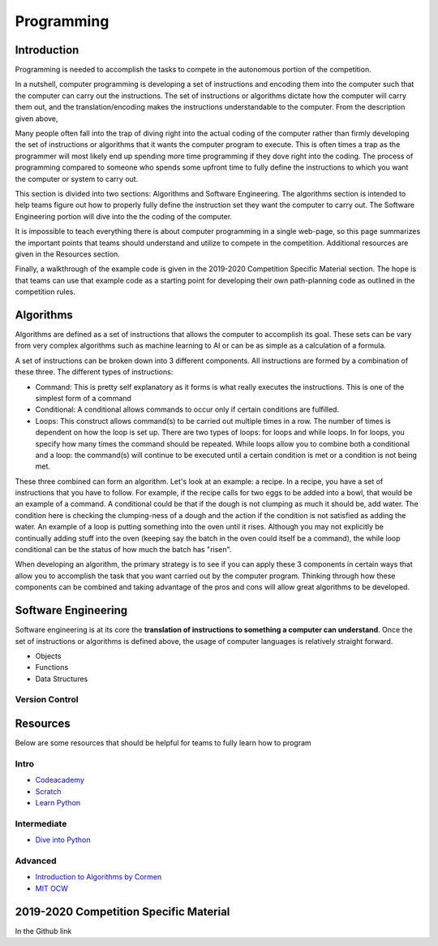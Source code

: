 Programming
=============

Introduction
*********

Programming is needed to accomplish the tasks to compete in the autonomous portion of the competition.

In a nutshell, computer programming is developing a set of instructions and encoding them into the computer such that the computer can carry out the instructions. The set of instructions or algorithms dictate how the computer will carry them out, and the translation/encoding makes the instructions understandable to the computer. From the description given above, 

Many people often fall into the trap of diving right into the actual coding of the computer rather than firmly developing the set of instructions or algorithms that it wants the computer program to execute. This is often times a trap as the programmer will most likely end up spending more time programming if they dove right into the coding. The process of programming compared to someone who spends some upfront time to fully define the instructions to which you want the computer or system to carry out. 

This section is divided into two sections: Algorithms and Software Engineering. The algorithms section is intended to help teams figure out how to properly fully define the instruction set they want the computer to carry out. The Software Engineering portion will dive into the the coding of the computer. 

It is impossible to teach everything there is about computer programming in a single web-page, so this page summarizes the important points that teams should understand and utilize to compete in the competition. Additional resources are given in the Resources section.

Finally, a walkthrough of the example code is given in the 2019-2020 Competition Specific Material section. The hope is that teams can use that example code as a starting point for developing their own path-planning code as outlined in the competition rules.

Algorithms
**********
Algorithms are defined as a set of instructions that allows the computer to accomplish its goal. These sets can be vary from very complex algorithms such as machine learning to AI or can be as simple as a calculation of a formula.

A set of instructions can be broken down into 3 different components. All instructions are formed by a combination of these three. The different types of instructions:

* Command: This is pretty self explanatory as it forms is what really executes the instructions. This is one of the simplest form of a command
* Conditional: A conditional allows commands to occur only if certain conditions are fulfilled. 
* Loops: This construct allows command(s) to be carried out multiple times in a row. The number of times is dependent on how the loop is set up. There are two types of loops: for loops and while loops. In for loops, you specify how many times the command should be repeated. While loops allow you to combine both a conditional and a loop: the command(s) will continue to be executed until a certain condition is met or a condition is not being met.

These three combined can form an algorithm. Let's look at an example: a recipe. 
In a recipe, you have a set of instructions that you have to follow. For example, if the recipe calls for two eggs to be added into a bowl, that would be an example of a command. A conditional could be that if the dough is not clumping as much it should be, add water. The condition here is checking the clumping-ness of a dough and the action if the condition is not satisfied as adding the water. An example of a loop is putting something into the oven until it rises. Although you may not explicitly be continually adding stuff into the oven (keeping say the batch in the oven could itself be a command), the while loop conditional can be the status of how much the batch has "risen". 

When developing an algorithm, the primary strategy is to see if you can apply these 3 components in certain ways that allow you to accomplish the task that you want carried out by the computer program. Thinking through how these components can be combined and taking advantage of the pros and cons will allow great algorithms to be developed. 

Software Engineering
********************
Software engineering is at its core the **translation of instructions to something a computer can understand**. Once the set of instructions or algorithms is defined above, the usage of computer languages is relatively straight forward. 

* Objects
* Functions
* Data Structures

Version Control
------


Resources
*************
Below are some resources that should be helpful for teams to fully learn how to program

Intro
-------
* `Codeacademy <https://www.codecademy.com/>`_

* `Scratch <https://scratch.mit.edu/>`_

* `Learn Python <https://www.learnpython.org/>`_


Intermediate
--------
* `Dive into Python <https://diveintopython3.problemsolving.io/>`_




Advanced
-----------
* `Introduction to Algorithms by Cormen <http://web.ist.utl.pt/~fabio.ferreira/material/asa/clrs.pdf>`_

* `MIT OCW <https://ocw.mit.edu/courses/electrical-engineering-and-computer-science/6-00-introduction-to-computer-science-and-programming-fall-2008/>`_



2019-2020 Competition Specific Material
*****************

In the Github link 
